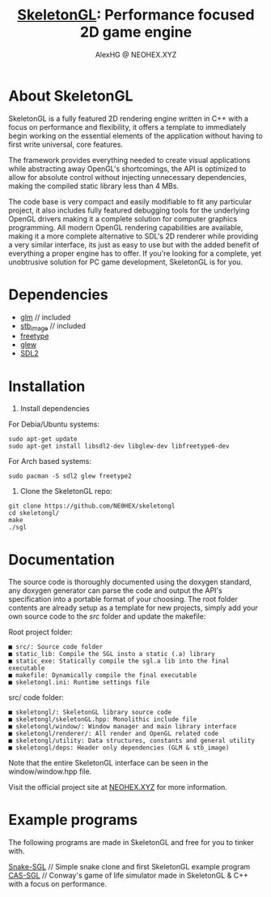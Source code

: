 #+Title: [[https://neohex.xyz/projects/?nav=skeletongl][SkeletonGL]]: Performance focused 2D game engine
#+Author: AlexHG @ NEOHEX.XYZ

[[http://www.gnu.org/licenses/gpl-3.0.html][http://img.shields.io/:license-mit-blue.svg]]

#+html: <p align="center"><img src="https://data.whicdn.com/images/287949138/original.gif" /></p>


* About SkeletonGL
  SkeletonGL is a fully featured 2D rendering engine written in C++ with a focus on performance and flexibility, it
  offers a template to immediately begin working on the essential elements of the application without having to first write 
  universal, core features.

  The framework provides everything needed to create visual applications while abstracting away OpenGL's shortcomings, the API
  is optimized to allow for absolute control without injecting unnecessary dependencies, making the compiled static library
  less than 4 MBs.
  
  The code base is very compact and easily modifiable to fit any particular project, it also includes fully featured debugging 
  tools for the underlying OpenGL drivers making it a complete solution for computer graphics programming.
  All modern OpenGL rendering capabilities are available, making it a more complete alternative to SDL's 2D renderer
  while providing a very similar interface, its just as easy to use but with the added benefit of everything a proper
  engine has to offer. If you're looking for a complete, yet unobtrusive solution for PC game development, SkeletonGL is for you.

* Dependencies
  - [[https://glm.g-truc.net/][glm]] // included
  - [[https://github.com/nothings/stb/blob/master/stb_image.h][stb_image]] // included
  - [[https://www.freetype.org/][freetype]]
  - [[http://glew.sourceforge.net/][glew]]
  - [[https://www.libsdl.org/][SDL2]]
    

* Installation

  1. Install dependencies

  For Debia/Ubuntu systems:
  #+BEGIN_SRC 
  sudo apt-get update
  sudo apt-get install libsdl2-dev libglew-dev libfreetype6-dev
  #+END_SRC
  For Arch based systems:
  #+BEGIN_SRC 
  sudo pacman -S sdl2 glew freetype2
  #+END_SRC

  2. Clone the SkeletonGL repo:

  #+BEGIN_SRC 
  git clone https://github.com/NE0HEX/skeletongl
  cd skeletongl/
  make
  ./sgl
  #+END_SRC


* Documentation

  The source code is thoroughly documented using the doxygen standard, any doxygen generator can parse the code and output the API's specification into a portable format of your choosing.
  The root folder contents are already setup as a template for new projects, simply add your own source code to the /src/ folder and update the makefile: 
  
  Root project folder:
  #+BEGIN_SRC 
    ■ src/: Source code folder
    ■ static_lib: Compile the SGL insto a static (.a) library
    ■ static_exe: Statically compile the sgl.a lib into the final executable
    ■ makefile: Dynamically compile the final executable
    ■ skeletongl.ini: Runtime settings file
  #+END_SRC
  
  src/ code folder:
  #+BEGIN_SRC 
    ■ skeletongl/: SkeletonGL library source code
    ■ skeletongl/skeletonGL.hpp: Monolithic include file
    ■ skeletongl/window/: Window manager and main library interface
    ■ skeletongl/renderer/: All render and OpenGL related code
    ■ skeletongl/utility: Data structures, constants and general utility
    ■ skeletongl/deps: Header only dependencies (GLM & stb_image)
  #+END_SRC

  Note that the entire SkeletonGL interface can be seen in the window/window.hpp file.

  Visit the official project site at [[https://neohex.xyz.localhost/projects/?nav=skeletongl][NEOHEX.XYZ]] for more information.
  
* Example programs
  The following programs are made in SkeletonGL and free for you to tinker with.

  [[https://neohex.xyz.localhost/projects/?nav=snake-sgl][Snake-SGL]] // Simple snake clone and first SkeletonGL example program
  [[https://neohex.xyz.localhost/projects/?nav=cas-sgl][CAS-SGL]]   // Conway's game of life simulator made in SkeletonGL & C++ with a focus on performance.
